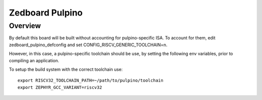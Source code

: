 .. _zedboard_pulpino:

Zedboard Pulpino
################

Overview
********

By default this board will be built without accounting for
pulpino-specific ISA. To account for them, edit
zedboard_pulpino_defconfig and set CONFIG_RISCV_GENERIC_TOOLCHAIN=n.

However, in this case, a pulpino-specific toolchain should be
use, by setting the following env variables, prior to compiling
an application.

To setup the build system with the correct toolchain use::

        export RISCV32_TOOLCHAIN_PATH=~/path/to/pulpino/toolchain
        export ZEPHYR_GCC_VARIANT=riscv32
